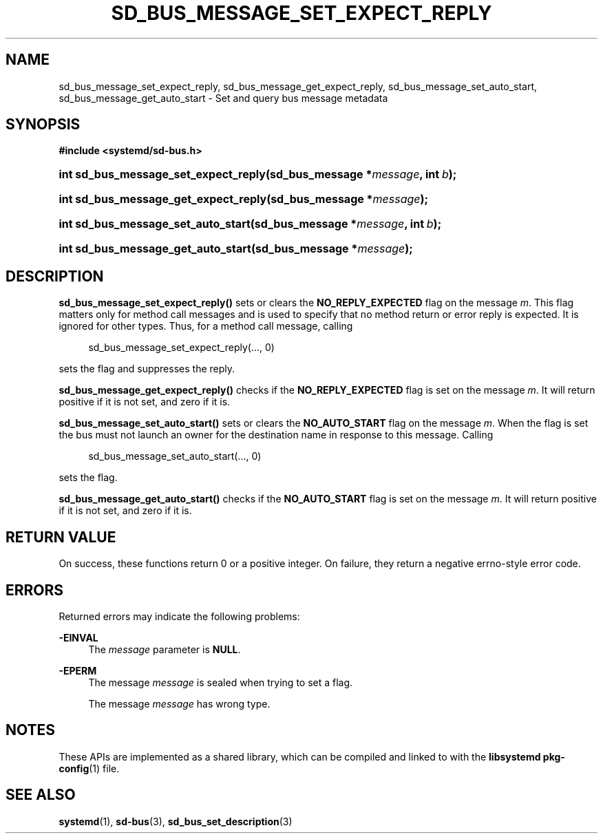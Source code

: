 '\" t
.TH "SD_BUS_MESSAGE_SET_EXPECT_REPLY" "3" "" "systemd 241" "sd_bus_message_set_expect_reply"
.\" -----------------------------------------------------------------
.\" * Define some portability stuff
.\" -----------------------------------------------------------------
.\" ~~~~~~~~~~~~~~~~~~~~~~~~~~~~~~~~~~~~~~~~~~~~~~~~~~~~~~~~~~~~~~~~~
.\" http://bugs.debian.org/507673
.\" http://lists.gnu.org/archive/html/groff/2009-02/msg00013.html
.\" ~~~~~~~~~~~~~~~~~~~~~~~~~~~~~~~~~~~~~~~~~~~~~~~~~~~~~~~~~~~~~~~~~
.ie \n(.g .ds Aq \(aq
.el       .ds Aq '
.\" -----------------------------------------------------------------
.\" * set default formatting
.\" -----------------------------------------------------------------
.\" disable hyphenation
.nh
.\" disable justification (adjust text to left margin only)
.ad l
.\" -----------------------------------------------------------------
.\" * MAIN CONTENT STARTS HERE *
.\" -----------------------------------------------------------------
.SH "NAME"
sd_bus_message_set_expect_reply, sd_bus_message_get_expect_reply, sd_bus_message_set_auto_start, sd_bus_message_get_auto_start \- Set and query bus message metadata
.SH "SYNOPSIS"
.sp
.ft B
.nf
#include <systemd/sd\-bus\&.h>
.fi
.ft
.HP \w'int\ sd_bus_message_set_expect_reply('u
.BI "int sd_bus_message_set_expect_reply(sd_bus_message\ *" "message" ", int\ " "b" ");"
.HP \w'int\ sd_bus_message_get_expect_reply('u
.BI "int sd_bus_message_get_expect_reply(sd_bus_message\ *" "message" ");"
.HP \w'int\ sd_bus_message_set_auto_start('u
.BI "int sd_bus_message_set_auto_start(sd_bus_message\ *" "message" ", int\ " "b" ");"
.HP \w'int\ sd_bus_message_get_auto_start('u
.BI "int sd_bus_message_get_auto_start(sd_bus_message\ *" "message" ");"
.SH "DESCRIPTION"
.PP
\fBsd_bus_message_set_expect_reply()\fR
sets or clears the
\fBNO_REPLY_EXPECTED\fR
flag on the message
\fIm\fR\&. This flag matters only for method call messages and is used to specify that no method return or error reply is expected\&. It is ignored for other types\&. Thus, for a method call message, calling
.sp
.if n \{\
.RS 4
.\}
.nf
sd_bus_message_set_expect_reply(\&..., 0)
.fi
.if n \{\
.RE
.\}
.sp
sets the flag and suppresses the reply\&.
.PP
\fBsd_bus_message_get_expect_reply()\fR
checks if the
\fBNO_REPLY_EXPECTED\fR
flag is set on the message
\fIm\fR\&. It will return positive if it is not set, and zero if it is\&.
.PP
\fBsd_bus_message_set_auto_start()\fR
sets or clears the
\fBNO_AUTO_START\fR
flag on the message
\fIm\fR\&. When the flag is set the bus must not launch an owner for the destination name in response to this message\&. Calling
.sp
.if n \{\
.RS 4
.\}
.nf
sd_bus_message_set_auto_start(\&..., 0)
.fi
.if n \{\
.RE
.\}
.sp
sets the flag\&.
.PP
\fBsd_bus_message_get_auto_start()\fR
checks if the
\fBNO_AUTO_START\fR
flag is set on the message
\fIm\fR\&. It will return positive if it is not set, and zero if it is\&.
.SH "RETURN VALUE"
.PP
On success, these functions return 0 or a positive integer\&. On failure, they return a negative errno\-style error code\&.
.SH "ERRORS"
.PP
Returned errors may indicate the following problems:
.PP
\fB\-EINVAL\fR
.RS 4
The
\fImessage\fR
parameter is
\fBNULL\fR\&.
.RE
.PP
\fB\-EPERM\fR
.RS 4
The message
\fImessage\fR
is sealed when trying to set a flag\&.
.sp
The message
\fImessage\fR
has wrong type\&.
.RE
.SH "NOTES"
.PP
These APIs are implemented as a shared library, which can be compiled and linked to with the
\fBlibsystemd\fR\ \&\fBpkg-config\fR(1)
file\&.
.SH "SEE ALSO"
.PP
\fBsystemd\fR(1),
\fBsd-bus\fR(3),
\fBsd_bus_set_description\fR(3)
